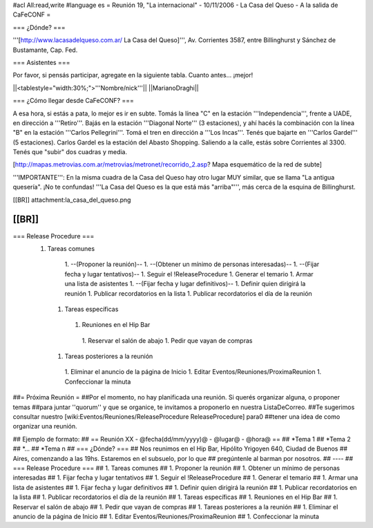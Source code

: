 #acl All:read,write
#language es
= Reunión 19, "La internacional" - 10/11/2006 - La Casa del Queso - A la salida de CaFeCONF =

=== ¿Dónde? ===

'''[http://www.lacasadelqueso.com.ar/ La Casa del Queso]''', Av. Corrientes 3587, entre Billinghurst
y Sánchez de Bustamante, Cap. Fed.

=== Asistentes ===

Por favor, si pensás participar, agregate en la siguiente tabla. Cuanto antes... ¡mejor!

||<tablestyle="width:30%;">'''Nombre/nick'''||
||MarianoDraghi||

=== ¿Cómo llegar desde CaFeCONF? ===

A esa hora, si estás a pata, lo mejor es ir en subte. Tomás la línea "C" en la estación '''Independencia''',
frente a UADE, en dirección a '''Retiro'''. Bajás en la estación '''Diagonal Norte''' (3 estaciones), y ahí
hacés la combinación con la línea "B" en la estación '''Carlos Pellegrini'''. Tomá el tren en dirección a
'''Los Incas'''. Tenés que bajarte en '''Carlos Gardel''' (5 estaciones). Carlos Gardel es la estación
del Abasto Shopping. Saliendo a la calle, estás sobre Corrientes al 3300. Tenés que "subir" dos cuadras y media. 

[http://mapas.metrovias.com.ar/metrovias/metronet/recorrido_2.asp? Mapa esquemático de la red de subte]

'''IMPORTANTE''': En la misma cuadra de la Casa del Queso hay otro lugar MUY similar, que se llama 
"La antigua quesería". ¡No te confundas! '''La Casa del Queso es la que está más "arriba"''', más cerca de la esquina
de Billinghurst.

[[BR]]
attachment:la_casa_del_queso.png

[[BR]]
----
=== Release Procedure ===
 1. Tareas comunes
   1. --(Proponer la reunión)--
   1. --(Obtener un mínimo de personas interesadas)--
   1. --(Fijar fecha y lugar tentativos)--
   1. Seguir el !ReleaseProcedure
   1. Generar el temario
   1. Armar una lista de asistentes
   1. --(Fijar fecha y lugar definitivos)--
   1. Definir quien dirigirá la reunión
   1. Publicar recordatorios en la lista
   1. Publicar recordatorios el día de la reunión
  1. Tareas específicas
   1. Reuniones en el Hip Bar
    1. Reservar el salón de abajo
    1. Pedir que vayan de compras
  1. Tareas posteriores a la reunión
   1. Eliminar el anuncio de la página de Inicio
   1. Editar Eventos/Reuniones/ProximaReunion
   1. Confeccionar la minuta


##= Próxima Reunión =
##Por el momento, no hay planificada una reunión. Si querés organizar alguna, o proponer temas
##para juntar ''quorum'' y que se organice, te invitamos a proponerlo en nuestra ListaDeCorreo.
##Te sugerimos consultar nuestro [wiki:Eventos/Reuniones/ReleaseProcedure ReleaseProcedure] para0
##tener una idea de como organizar una reunión.

## Ejemplo de formato:
## == Reunión XX - @fecha(dd/mm/yyyy)@ - @lugar@ - @hora@ ==
## *Tema 1
## *Tema 2
## *...
## *Tema n
## === ¿Dónde? ===
## Nos reunimos en el Hip Bar, Hipólito Yrigoyen 640, Ciudad de Buenos
## Aires, comenzando a las 19hs. Estaremos en el subsuelo, por lo que
## pregúntenle al barman por nosotros.
## ----
## === Release Procedure ===
##  1. Tareas comunes
##   1. Proponer la reunión
##   1. Obtener un mínimo de personas interesadas
##   1. Fijar fecha y lugar tentativos
##   1. Seguir el !ReleaseProcedure
##   1. Generar el temario
##   1. Armar una lista de asistentes
##   1. Fijar fecha y lugar definitivos 
##   1. Definir quien dirigirá la reunión
##   1. Publicar recordatorios en la lista
##   1. Publicar recordatorios el día de la reunión
##  1. Tareas específicas
##   1. Reuniones en el Hip Bar
##    1. Reservar el salón de abajo
##    1. Pedir que vayan de compras
##  1. Tareas posteriores a la reunión
##   1. Eliminar el anuncio de la página de Inicio
##   1. Editar Eventos/Reuniones/ProximaReunion
##   1. Confeccionar la minuta
